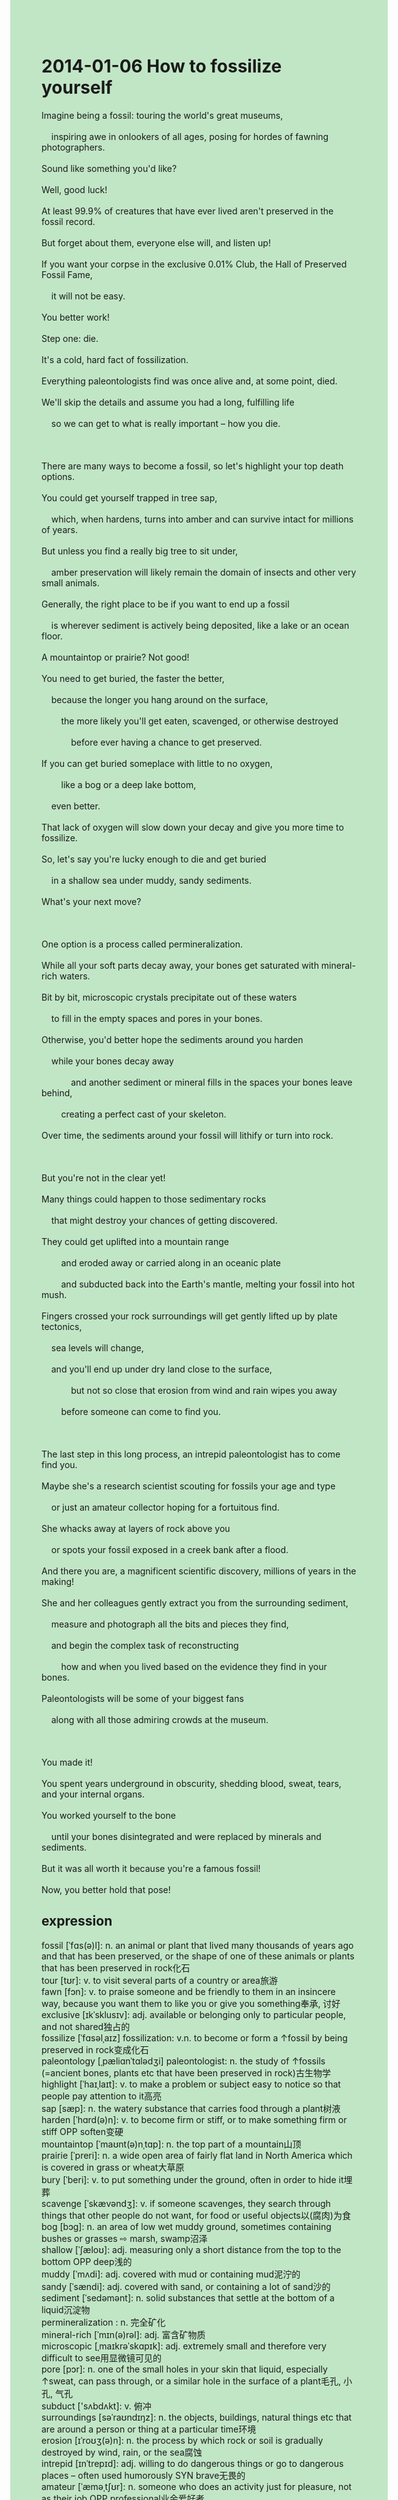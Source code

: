 #+OPTIONS: \n:t toc:nil num:nil html-postamble:nil
#+HTML_HEAD_EXTRA: <style>body {background: rgb(193, 230, 198) !important;}</style>
* 2014-01-06 How to fossilize yourself
#+begin_verse
Imagine being a fossil: touring the world's great museums,
	inspiring awe in onlookers of all ages, posing for hordes of fawning photographers.
Sound like something you'd like?
Well, good luck!
At least 99.9% of creatures that have ever lived aren't preserved in the fossil record.
But forget about them, everyone else will, and listen up!
If you want your corpse in the exclusive 0.01% Club, the Hall of Preserved Fossil Fame,
	it will not be easy.
You better work!
Step one: die.
It's a cold, hard fact of fossilization.
Everything paleontologists find was once alive and, at some point, died.
We'll skip the details and assume you had a long, fulfilling life
	so we can get to what is really important -- how you die.
	
There are many ways to become a fossil, so let's highlight your top death options.
You could get yourself trapped in tree sap,
	which, when hardens, turns into amber and can survive intact for millions of years.
But unless you find a really big tree to sit under,
	amber preservation will likely remain the domain of insects and other very small animals.
Generally, the right place to be if you want to end up a fossil
	is wherever sediment is actively being deposited, like a lake or an ocean floor.
A mountaintop or prairie? Not good!
You need to get buried, the faster the better,
	because the longer you hang around on the surface,
		the more likely you'll get eaten, scavenged, or otherwise destroyed
			before ever having a chance to get preserved.
If you can get buried someplace with little to no oxygen,
		like a bog or a deep lake bottom,
	even better.
That lack of oxygen will slow down your decay and give you more time to fossilize.
So, let's say you're lucky enough to die and get buried
	in a shallow sea under muddy, sandy sediments.
What's your next move?

One option is a process called permineralization.
While all your soft parts decay away, your bones get saturated with mineral-rich waters.
Bit by bit, microscopic crystals precipitate out of these waters
	to fill in the empty spaces and pores in your bones.
Otherwise, you'd better hope the sediments around you harden
	while your bones decay away
			and another sediment or mineral fills in the spaces your bones leave behind,
		creating a perfect cast of your skeleton.
Over time, the sediments around your fossil will lithify or turn into rock.

But you're not in the clear yet!
Many things could happen to those sedimentary rocks
	that might destroy your chances of getting discovered.
They could get uplifted into a mountain range
		and eroded away or carried along in an oceanic plate
		and subducted back into the Earth's mantle, melting your fossil into hot mush.
Fingers crossed your rock surroundings will get gently lifted up by plate tectonics,
	sea levels will change,
	and you'll end up under dry land close to the surface,
			but not so close that erosion from wind and rain wipes you away
		before someone can come to find you.
		
The last step in this long process, an intrepid paleontologist has to come find you.
Maybe she's a research scientist scouting for fossils your age and type
	or just an amateur collector hoping for a fortuitous find.
She whacks away at layers of rock above you
	or spots your fossil exposed in a creek bank after a flood.
And there you are, a magnificent scientific discovery, millions of years in the making!
She and her colleagues gently extract you from the surrounding sediment,
	measure and photograph all the bits and pieces they find,
	and begin the complex task of reconstructing
		how and when you lived based on the evidence they find in your bones.
Paleontologists will be some of your biggest fans
	along with all those admiring crowds at the museum.
	
You made it!
You spent years underground in obscurity, shedding blood, sweat, tears, and your internal organs.
You worked yourself to the bone
	until your bones disintegrated and were replaced by minerals and sediments.
But it was all worth it because you're a famous fossil!
Now, you better hold that pose! 
#+end_verse
** expression
fossil [ˈfɑs(ə)l]: n. an animal or plant that lived many thousands of years ago and that has been preserved, or the shape of one of these animals or plants that has been preserved in rock化石
tour [tʊr]: v. to visit several parts of a country or area旅游
fawn [fɔn]: v. to praise someone and be friendly to them in an insincere way, because you want them to like you or give you something奉承, 讨好
exclusive [ɪkˈsklusɪv]: adj. available or belonging only to particular people, and not shared独占的
fossilize [ˈfɑsəlˌaɪz] fossilization: v.n. to become or form a ↑fossil by being preserved in rock变成化石
paleontology [ˌpæliɑnˈtɑlədʒi] paleontologist: n. the study of ↑fossils (=ancient bones, plants etc that have been preserved in rock)古生物学
highlight [ˈhaɪˌlaɪt]: v. to make a problem or subject easy to notice so that people pay attention to it高亮
sap [sæp]: n. the watery substance that carries food through a plant树液
harden [ˈhɑrd(ə)n]: v. to become firm or stiff, or to make something firm or stiff OPP soften变硬
mountaintop [ˈmaʊnt(ə)nˌtɑp]: n. the top part of a mountain山顶
prairie [ˈpreri]: n. a wide open area of fairly flat land in North America which is covered in grass or wheat大草原
bury [ˈberi]: v. to put something under the ground, often in order to hide it埋葬
scavenge [ˈskævəndʒ]: v. if someone scavenges, they search through things that other people do not want, for food or useful objects以(腐肉)为食
bog [bɔɡ]: n. an area of low wet muddy ground, sometimes containing bushes or grasses ⇨ marsh, swamp沼泽
shallow [ˈʃæloʊ]: adj. measuring only a short distance from the top to the bottom OPP deep浅的
muddy [ˈmʌdi]: adj. covered with mud or containing mud泥泞的
sandy [ˈsændi]: adj. covered with sand, or containing a lot of sand沙的
sediment [ˈsedəmənt]: n. solid substances that settle at the bottom of a liquid沉淀物
permineralization : n. 完全矿化
mineral-rich [ˈmɪn(ə)rəl]: adj. 富含矿物质
microscopic [ˌmaɪkrəˈskɑpɪk]: adj. extremely small and therefore very difficult to see用显微镜可见的
pore [pɔr]: n. one of the small holes in your skin that liquid, especially ↑sweat, can pass through, or a similar hole in the surface of a plant毛孔, 小孔, 气孔
subduct ['sʌbdʌkt]: v. 俯冲
surroundings [səˈraʊndɪŋz]: n. the objects, buildings, natural things etc that are around a person or thing at a particular time环境
erosion [ɪˈroʊʒ(ə)n]: n. the process by which rock or soil is gradually destroyed by wind, rain, or the sea腐蚀
intrepid [ɪnˈtrepɪd]: adj. willing to do dangerous things or go to dangerous places – often used humorously SYN brave无畏的
amateur [ˈæməˌtʃʊr]: n. someone who does an activity just for pleasure, not as their job OPP professional业余爱好者
fortuitous [fɔrˈtuɪtəs]: adj. happening by chance, especially in a way that has a good result偶然的, 幸运的
magnificent [mæɡˈnɪfɪs(ə)nt]: adj. very good or beautiful, and very impressive华丽的
shed [ʃed]: adj. GET RID OF to get rid of something that you no longer need or want摆脱
disintegrate [dɪsˈɪntɪˌɡreɪt]: v. to ak up, or make something ak up, into very small pieces(使)分解
plate tectonics [tek'tɒnɪks]: 版块构造
--------------------
imagine doing/being sth.: 想象做某事
inspire awe in sb.: 激起某人的惊叹
hordes of sb.: a large unorganized group of individuals成群的...人
forget about sth.: 忘记某事
listen up: 仔细听
the Hall of sth. Fame: 名人堂
at some point: at an unspecified moment在某个不确定的点
get to sth.: 到达
A. turn into B.: be transformed into or become a particular kind of thing or person A变成B
survive intact: not broken or damaged存活完好
sp. remain the domain of sb.: 遗留为某人的领地
The right place to be if you want to do sth. is wherever + ...: 你想做某事的正确地方是无论哪里...
hang around: to pass time idly or in relaxing or socializing闲逛
slow down (<-> sth.): 减缓
decay away: 逐渐腐烂
give you more time to do sth.: 给你更多时间去做某事
be lucky enough to do sth.: 足够幸运去做某事
What's your next move: 你的下一步是什么
get saturated with sth.: to fill completely with something充满某物
Bit by bit: 一点点
precipitate out of these waters: 从水中析出
hope sb. do sth.: 希望某人做某事
create a perfect cast of sth.: 创造了某物的完美模型
You're not in the clear yet: 你还不能放松
a mountain range: 山脉
erode away sth.: 侵蚀消失某物
Fingers crossed + ...will: 希望成功+...
get gently lifted up: 被抬起
wipe away sth.: to remove (something) by rubbing擦去某物
scout for sth.: 搜寻，寻找
hope for sth.: 希望得到某物
whack away: 凿穿
in a creek bank: 小溪岸边
millions of years in the making: 历经数百万年形成
extract A. from B.: 从B中提取A
begin the complex task of doing sth.: 开始某事的复杂任务
in obscurity: 默默无闻
work oneself to the bone: to work extremely hard, especially for a long time努力到骨子里
hold that pose: 保持这个姿势
** sentences
imagine doing/being sth.:
- Imagine being a programmar working for Apple.
- Imagine staying up all night.
- Imagine setting up a factory.
inspire awe in sb.: 激起某人的惊叹
- There's at least one way to inspire awe in tourists in the West Lake.
- The machine which draws enery from these ants inspires awe in tourists.
- The door embedded into the wall inspires awe in him.
hordes of sb.: a large unorganized group of individuals
- Hordes of fans will meet him at the station.
- Hordes of fans have gathered round in front of the hall on the last of the year.
- During this time, hordes of tourists are being visiting this palace.
forget about sth.: 
- I forgot about our anniversary so that my wife got very angry.
- I forgot about the test which was held last Monday. 
- You have forgotten about what we experienced together.
listen up: 
- Listen up, it's none of your business.
- Listen up, there used to be a beggar asking for a meal once a day.
- Listen up, there was a palace only built from glasses and iron.
the Hall of sth. Fame: 名人堂
- Needless to say, the player, Faker, must be in the Hall of LoL Fame.
- The player, Faker, which has been in the Hall of LoL Fame, is in the face of his loss again.
- The statue of the player in the Hall of LoL Fame will be embedded into the map of this Game.
at some point: at an unspecified moment
- At some point, he was able to mobilize the immune system.
- At some point, he became familiar with those extreme chanllenges.
- At some point, I became expert at writting in English.
get to sth.: 到达
- Listen up, I'll get to the station in a few minutes.
- Decades before, she got to the town where she ran into her husband in the future.
- The fire couldn't get to the forest.
A. turn into B.: be transformed into or become a particular kind of thing or person
- Spoiler alert: the man who cheated on his wife turns into a stone.
- The man turned into a stone after he agreed with my enemy.
- It might be time for you to turn into a frog.
survive intact: not broken or damaged
- There's a certain probability of surviving intact after you paid a ransom of $1000.
- He managed to survive intact in a serious flood.
- For centuries, the palace only built from glasses and iron has survived intact.
sp. remain the domain of sb.: 遗留为某人的领地
- If you kept paying minimum wage, the factory would remain the domain of angry struck workers.
- The kitchen needn't have remained the domain of these ants.
- The bog is said to remian the domian of frogs.
The right place to be if you want to do sth. is wherever + ...: 你想做某事的正确地方是无论哪里...
- The right place to be if you want to study English is wherever there is a computer.
- The right place to be if you want to set up a factory
		is where the authorities don't ask for high taxes.
- The right place to be if you want to sing is where you can't hear any noises.
hang around: to pass time idly or in relaxing or socializing
- I like to hang around by the lake on weekends.
- Decades before, there was a beggar hanging around by the lake.
- My mother got me far away from those beggar hanging around.
slow down (<-> sth.): 减缓
- We're late for work because the craggy road slowed us down.
- The attacks on lymph nodes have slowed his recovery from smallpox.
- He pointed out the growth in sales might have slowed down last year.
decay away: 逐渐腐烂
- The bodies that were dug up by the local villagers decayed away swiftly.
- They should have found the body decay away.
- Fielding China's attacks, these Mongols made their lamb decay away.
give you more time to do sth.: 
- You should have given him more time to satisfy his curiosity.
- He hasn't been give more time to develop a model for an atom.
- My mother gave me more time to watch TV on weekends.
be lucky enough to do sth.: 
- I'm lucky enough to give up smoking.
- She's lucky enough to run a furniture business.
- You're lucky enough to surrender your seat to the boss.
What's your next move: 
- What's your next move? I'm gonna attend a fancy dress party.
- What's your next move? I have no idea.
- What's your next move? Make myself comfortable.
get saturated with sth.: to fill completely with something
- The machine used to get saturated with mineral-rich water on a lake floor.
- Saturated with this special kind of mixture, you'll feel better.
- The electricity meter in the storeroom gets saturated with water.
Bit by bit: 一点点
- Bit by bit, he made a name for himself decades before.
- Bit by bit, these firefighters got the fire under control.
- Bit by bit, he has the authority to look up the database.
precipitate out of these waters: 从水中析出
- He poured scorn on the idea that diamonds will precipitate out of these waters.
- No one could account for the fact that the diamond precipitated out of these waters.
- There was a note of triumph in his voice when the diamond precipitated out of these waters.
hope sb. do sth.: 希望某人做某事
- I hope you pass the test.
- I hope she achive her triumph.
- I hope him make a large sums of money.
create a perfect cast of sth.: 创造了某物的完美模型
- He is an expert at creating casts of these old buildings.
- He created a cast of the old house in momery of his mother.
- He devotes himself to creating casts of these old buildings.
You're not in the clear yet: 你还不能放松
- Though you passed the test, you're not in the clear yet.
- Though you get a better salary, you're not in the clear yet.
- Though your daughter begins to make money, you're not in the clear yet.
a mountain range: 山脉
- There is a mountain range known as the Alpa.
- The mountain range is said to be called the Alpa.
- We have been driving for three days to cross the mountain range.
erode away sth.: 侵蚀消失某物
- It's said that a diamond will never be eroded away.
- I heard about a tree which got eroded away through the centuries.
- I must discern the cause of the tree which is said to get eroded away.
Fingers crossed + ...will: 希望成功+...
- Fingers crossed you will have the authority to meet the princess.
- Fingers crossed you will get to the mythical realms.
- Fingers crossed you will undertake the important task of searching for exterrestrial lives.
get gently lifted up: 被抬起
- The baggage must get gently lifted up.
- With the order given, the baggage got gently lifted up.
- The soft should have gotten gently lifted up.
wipe away sth.: to remove (something) by rubbing
- The authorities are trying to wipe away these street signs.
- I saw you wipe away those signs, you must be an apprentice to a baker.
- I kept wiping away my wife's tears.
scout for sth.: 搜寻，寻找
- He is scounting for the soldier hiding in tussock grasses.
- While scounting for the soldier, he was knocked to the ground.
- These soldiers are scount for a prisoner at large up and down in front of the camp.
hope for sth.: 希望得到某物
- I have hoped for a gun in my youth.
- She hoped for a factory in her hard early years.
- The medical student hopes for a vacation for a period of time.
whack away: 凿穿
- The wall should have been whacked away.
- He whacked away the wall to rescue his cat.
- He whacked away the wall so that he could break into the mall.
in a creek bank: 小溪岸边
- A businessman claimed that he had seen the puma in a creek bank.
- There are a lot of excitements in a creek bank.
- We have made a big mistake in a creek bank.
millions of years in the making: 历经数百万年形成
- The fossil is millions of years in the making.
- The fossil turns out to be millions of years in the making.
- There is a mountain called the Alpa, millions of years in the making.
extract A. from B.: 从B中提取A
- I failed to extract the archive from the compressed file.
- The scientist undertook the arduous task of extracting the skeleton from the surround sediment.
- He went through arduous process of extracting the fossil from the rock.
begin the complex task of doing sth.: 开始某事的复杂任务
- He began the complex task of developing a model for an atom.
- These scientists began the complex task of searching for extraterrestrial lives.
- He began the complex task of translating the textbook into Chinese.
in obscurity: 默默无闻
- The maidservant in obscurity has killed five of her husbands in her youth.
- It is incredible that the writer in obscurity makes a large sum of money.
- The student in obscurity has completed the arduous course.
work oneself to the bone: to work extremely hard, especially for a long time
- My teacher used to ask me to work myself to the bone.
- Although I work myself to the bone, I don't get a good salary.
- I poured scorn on the idea that she decided to work herself to the bone.
hold that pose: 保持这个姿势
- Following my instruction, my wife held that pose so that I could take photographs.
- You looked beautiful while you were holding that pose.
- I anticipated that she couldn't hold that pose for a long time.
